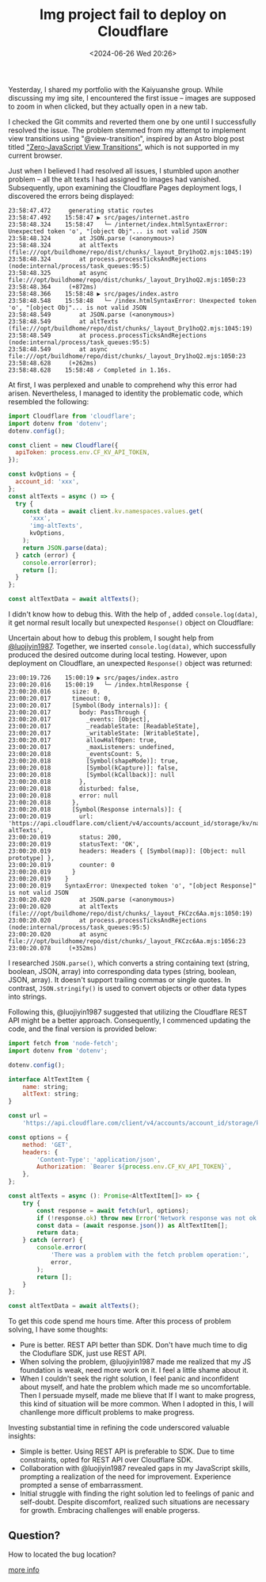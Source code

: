 #+TITLE: Img project fail to deploy on Cloudflare
#+DATE: <2024-06-26 Wed 20:26>
#+TAGS[]: 技术 English

Yesterday, I shared my portfolio with the Kaiyuanshe group. While discussing my img site, I encountered the first issue -- images are supposed to zoom in when clicked, but they actually open in a new tab.

I checked the Git commits and reverted them one by one until I successfully resolved the issue. The problem stemmed from my attempt to implement view transitions using "@view-transition", inspired by an Astro blog post titled [[https://astro.build/blog/future-of-astro-zero-js-view-transitions/]["Zero-JavaScript View Transitions"]], which is not supported in my current browser.

Just when I believed I had resolved all issues, I stumbled upon another problem -- all the alt texts I had assigned to images had vanished. Subsequently, upon examining the Cloudflare Pages deployment logs, I discovered the errors being displayed:

#+BEGIN_SRC log
23:58:47.472	 generating static routes 
23:58:47.492	15:58:47 ▶ src/pages/internet.astro
23:58:48.324	15:58:47   └─ /internet/index.htmlSyntaxError: Unexpected token 'o', "[object Obj"... is not valid JSON
23:58:48.324	    at JSON.parse (<anonymous>)
23:58:48.324	    at altTexts (file:///opt/buildhome/repo/dist/chunks/_layout_Dry1hoQ2.mjs:1045:19)
23:58:48.324	    at process.processTicksAndRejections (node:internal/process/task_queues:95:5)
23:58:48.325	    at async file:///opt/buildhome/repo/dist/chunks/_layout_Dry1hoQ2.mjs:1050:23
23:58:48.364	 (+872ms)
23:58:48.366	15:58:48 ▶ src/pages/index.astro
23:58:48.548	15:58:48   └─ /index.htmlSyntaxError: Unexpected token 'o', "[object Obj"... is not valid JSON
23:58:48.549	    at JSON.parse (<anonymous>)
23:58:48.549	    at altTexts (file:///opt/buildhome/repo/dist/chunks/_layout_Dry1hoQ2.mjs:1045:19)
23:58:48.549	    at process.processTicksAndRejections (node:internal/process/task_queues:95:5)
23:58:48.549	    at async file:///opt/buildhome/repo/dist/chunks/_layout_Dry1hoQ2.mjs:1050:23
23:58:48.628	 (+262ms)
23:58:48.628	15:58:48 ✓ Completed in 1.16s.
#+END_SRC

At first, I was perplexed and unable to comprehend why this error had arisen. Nevertheless, I managed to identity the problematic code, which resembled the following:

#+BEGIN_SRC js
import Cloudflare from 'cloudflare';
import dotenv from 'dotenv';
dotenv.config();

const client = new Cloudflare({
  apiToken: process.env.CF_KV_API_TOKEN,
});

const kvOptions = {
  account_id: 'xxx',
};
const altTexts = async () => {
  try {
    const data = await client.kv.namespaces.values.get(
      'xxx',
      'img-altTexts',
      kvOptions,
    );
    return JSON.parse(data);
  } catch (error) {
    console.error(error);
    return [];
  }
};

const altTextData = await altTexts();
#+END_SRC

I didn't know how to debug this. With the help of , added =console.log(data)=, it get normal result locally but unexpected =Response()= object on Cloudflare:

Uncertain about how to debug this problem, I sought help from [[https://github.com/luojiyin1987][@luojiyin1987]]. Together, we inserted =console.log(data)=, which successfully produced the desired outcome during local testing. However, upon deployment on Cloudflare, an unexpected =Response()= object was returned:

#+BEGIN_SRC log
23:00:19.726	15:00:19 ▶ src/pages/index.astro
23:00:20.016	15:00:19   └─ /index.htmlResponse {
23:00:20.016	  size: 0,
23:00:20.017	  timeout: 0,
23:00:20.017	  [Symbol(Body internals)]: {
23:00:20.017	    body: PassThrough {
23:00:20.017	      _events: [Object],
23:00:20.017	      _readableState: [ReadableState],
23:00:20.017	      _writableState: [WritableState],
23:00:20.017	      allowHalfOpen: true,
23:00:20.017	      _maxListeners: undefined,
23:00:20.018	      _eventsCount: 5,
23:00:20.018	      [Symbol(shapeMode)]: true,
23:00:20.018	      [Symbol(kCapture)]: false,
23:00:20.018	      [Symbol(kCallback)]: null
23:00:20.018	    },
23:00:20.018	    disturbed: false,
23:00:20.018	    error: null
23:00:20.018	  },
23:00:20.018	  [Symbol(Response internals)]: {
23:00:20.019	    url: 'https://api.cloudflare.com/client/v4/accounts/account_id/storage/kv/namespaces/namespace_id/values/img-altTexts',
23:00:20.019	    status: 200,
23:00:20.019	    statusText: 'OK',
23:00:20.019	    headers: Headers { [Symbol(map)]: [Object: null prototype] },
23:00:20.019	    counter: 0
23:00:20.019	  }
23:00:20.019	}
23:00:20.019	SyntaxError: Unexpected token 'o', "[object Response]" is not valid JSON
23:00:20.020	    at JSON.parse (<anonymous>)
23:00:20.020	    at altTexts (file:///opt/buildhome/repo/dist/chunks/_layout_FKCzc6Aa.mjs:1050:19)
23:00:20.020	    at process.processTicksAndRejections (node:internal/process/task_queues:95:5)
23:00:20.020	    at async file:///opt/buildhome/repo/dist/chunks/_layout_FKCzc6Aa.mjs:1056:23
23:00:20.078	 (+352ms)
#+END_SRC

I researched =JSON.parse()=, which converts a string containing text (string, boolean, JSON, array) into corresponding data types (string, boolean, JSON, array). It doesn't support trailing commas or single quotes. In contrast, =JSON.stringify()= is used to convert objects or other data types into strings.

Following this, @luojiyin1987 suggested that utilizing the Cloudflare REST API might be a better approach. Consequently, I commenced updating the code, and the final version is provided below:

#+BEGIN_SRC js
import fetch from 'node-fetch';
import dotenv from 'dotenv';

dotenv.config();

interface AltTextItem {
	name: string;
	altText: string;
}

const url =
	'https://api.cloudflare.com/client/v4/accounts/account_id/storage/kv/namespaces/namespace_id/values/img-altTexts';

const options = {
	method: 'GET',
	headers: {
		'Content-Type': 'application/json',
		Authorization: `Bearer ${process.env.CF_KV_API_TOKEN}`,
	},
};

const altTexts = async (): Promise<AltTextItem[]> => {
	try {
		const response = await fetch(url, options);
		if (!response.ok) throw new Error('Network response was not ok');
		const data = (await response.json()) as AltTextItem[];
		return data;
	} catch (error) {
		console.error(
			'There was a problem with the fetch problem operation:',
			error,
		);
		return [];
	}
};

const altTextData = await altTexts();
#+END_SRC

To get this code spend me hours time. After this process of problem solving, I have some thoughts:

- Pure is better. REST API better than SDK. Don't have much time to dig the Cloduflare SDK, just use REST API.
- When solving the problem, @luojiyin1987 made me realized that my JS foundation is weak, need more work on it. I feel a little shame about it.
- When I couldn't seek the right solution, I feel panic and inconfident about myself, and hate the problem which made me so uncomfortable. Then I persuade myself, made me blieve that If I want to make progress, this kind of situation will be more common. When I adopted in  this, I will chanllenge more difficult problems to make progress.

Investing substantial time in refining the code underscored valuable insights:

- Simple is better. Using REST API is preferable to SDK. Due to time constraints, opted for REST API over Cloudflare SDK.
- Collaboration with @luojiyin1987 revealed gaps in my JavaScript skills, prompting a realization of the need for improvement. Experience prompted a sense of embarrassment.
- Initial struggle with finding the right solution led to feelings of panic and self-doubt. Despite discomfort, realized such situations are necessary for growth. Embracing challenges will enable progerss.

** Question?

How to located the bug location?

[[https://github.com/tianheg/img?tab=readme-ov-file#cloudflare-pages-deploy-failure-locally-build-success][more info]]
